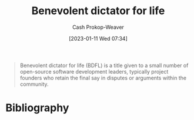 :PROPERTIES:
:ID:       b292ed4e-5a75-4b1e-aab3-158d1e02bbc5
:ROAM_ALIASES: BDFL
:LAST_MODIFIED: [2023-09-14 Thu 08:08]
:ROAM_REFS: [cite:@BenevolentDictatorLife2023]
:END:
#+title: Benevolent dictator for life
#+hugo_custom_front_matter: :slug "b292ed4e-5a75-4b1e-aab3-158d1e02bbc5"
#+author: Cash Prokop-Weaver
#+date: [2023-01-11 Wed 07:34]
#+filetags: :concept:

#+begin_quote
Benevolent dictator for life (BDFL) is a title given to a small number of open-source software development leaders, typically project founders who retain the final say in disputes or arguments within the community.
#+end_quote
* Flashcards :noexport:
** AKA :fc:
:PROPERTIES:
:CREATED: [2023-01-11 Wed 07:36]
:FC_CREATED: 2023-01-11T15:37:21Z
:FC_TYPE:  cloze
:ID:       921b9f40-8bac-454e-86ad-3b5aff77d76c
:FC_CLOZE_MAX: 1
:FC_CLOZE_TYPE: deletion
:END:
:REVIEW_DATA:
| position | ease | box | interval | due                  |
|----------+------+-----+----------+----------------------|
|        0 | 2.95 |   7 |   497.30 | 2025-01-21T19:43:36Z |
|        1 | 3.10 |   7 |   512.73 | 2025-02-08T08:34:32Z |
:END:

- {{[[id:b292ed4e-5a75-4b1e-aab3-158d1e02bbc5][Benevolent dictator for life]]}@0}
- {{[[id:b292ed4e-5a75-4b1e-aab3-158d1e02bbc5][BDFL]]}@1}

*** Source
[cite:@BenevolentDictatorLife2023]
* Bibliography
#+print_bibliography:

